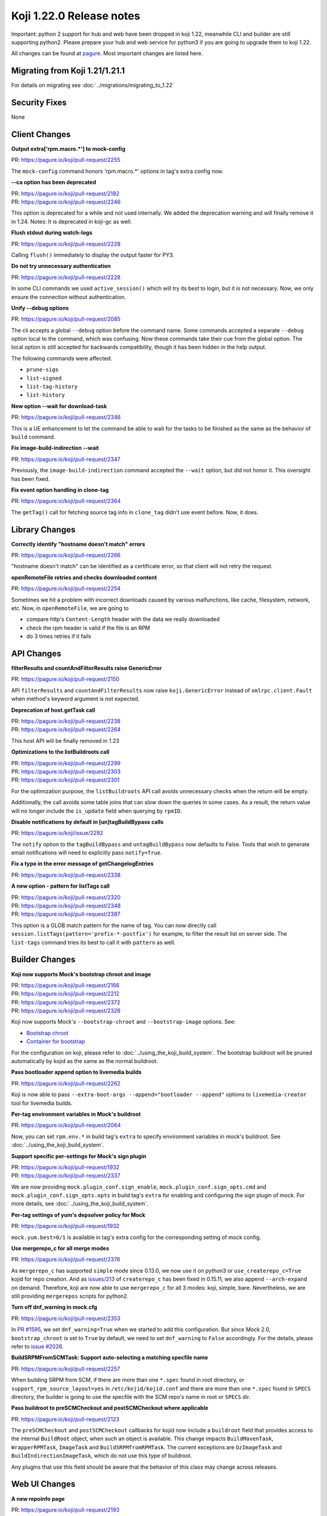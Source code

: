 Koji 1.22.0 Release notes
=========================

Important: python 2 support for hub and web have been dropped in koji 1.22,
meanwhile CLI and builder are still supporting python2. Please prepare your hub
and web service for python3 if you are going to upgrade them to koji 1.22.

All changes can be found at `pagure <https://pagure.io/koji/roadmap/1.22/>`_.
Most important changes are listed here.


Migrating from Koji 1.21/1.21.1
-------------------------------

For details on migrating see :doc:`../migrations/migrating_to_1.22`


Security Fixes
--------------

None


Client Changes
--------------

**Output extra['rpm.macro.*'] to mock-config**

| PR: https://pagure.io/koji/pull-request/2255

The ``mock-config`` command honors 'rpm.macro.*' options in tag's extra config now.

**--ca option has been deprecated**

| PR: https://pagure.io/koji/pull-request/2182
| PR: https://pagure.io/koji/pull-request/2246

This option is deprecated for a while and not used internally. We added the
deprecation warning and will finally remove it in 1.24.
Notes: It is deprecated in koji-gc as well.

**Flush stdout during watch-logs**

| PR: https://pagure.io/koji/pull-request/2228

Calling ``flush()`` immediately to display the output faster for PY3.

**Do not try unnecessary authentication**

| PR: https://pagure.io/koji/pull-request/2228

In some CLI commands we used ``active_session()`` which will try its best to
login, but it is not necessary. Now, we only ensure the connection without
authentication.

**Unify --debug options**

| PR: https://pagure.io/koji/pull-request/2085

The cli accepts a global ``--debug`` option before the command name.
Some commands accepted a separate ``--debug`` option local to the command,
which was confusing.
Now these commands take their cue from the global option.
The local option is still accepted for backwards compatibility, though
it has been hidden in the help output.

The following commands were affected:

* ``prune-sigs``
* ``list-signed``
* ``list-tag-history``
* ``list-history``

**New option --wait for download-task**

| PR: https://pagure.io/koji/pull-request/2346

This is a UE enhancement to let the command be able to wait for the tasks to be
finished as the same as the behavior of ``build`` command.

**Fix image-build-indirection --wait**

| PR: https://pagure.io/koji/pull-request/2347

Previously, the ``image-build-indirection`` command accepted the ``--wait``
option, but did not honor it.
This oversight has been fixed.

**Fix event option handling in clone-tag**

| PR: https://pagure.io/koji/pull-request/2364

The ``getTag()`` call for fetching source tag info in ``clone_tag`` didn't use event
before. Now, it does.


Library Changes
---------------

**Correctly identify "hostname doesn't match" errors**

| PR: https://pagure.io/koji/pull-request/2266

"hostname doesn't match" can be identified as a certificate error, so that
client will not retry the request.

**openRemoteFile retries and checks downloaded content**

| PR: https://pagure.io/koji/pull-request/2254

Sometimes we hit a problem with incorrect downloads caused by various
malfunctions, like cache, filesystem, network, etc. Now, in
``openRemoteFile``, we are going to

* compare http's ``Content-Length`` header with the data we really downloaded
* check the rpm header is valid if the file is an RPM
* do 3 times retries if it fails


API Changes
-----------

**filterResults and countAndFilterResults raise GenericError**

| PR: https://pagure.io/koji/pull-request/2150

API ``filterResults`` and ``countAndFilterResults`` now raise
``koji.GenericError`` instead of ``xmlrpc.client.Fault`` when method's keyword
argument is not expected.

**Deprecation of host.getTask call**

| PR: https://pagure.io/koji/pull-request/2238
| PR: https://pagure.io/koji/pull-request/2264

This host API will be finally removed in 1.23

**Optimizations to the listBuildroots call**

| PR: https://pagure.io/koji/pull-request/2299
| PR: https://pagure.io/koji/pull-request/2303
| PR: https://pagure.io/koji/pull-request/2301

For the optimization purpose, the ``listBuildroots`` API call avoids
unnecessary checks when the return will be empty.

Additionally, the call avoids some table joins that can slow down the queries
in some cases.
As a result, the return value will no longer include the ``is_update`` field
when querying by ``rpmID``.

**Disable notifications by default in [un]tagBuildBypass calls**

| PR: https://pagure.io/koji/issue/2292

The ``notify`` option to the ``tagBuildBypass`` and ``untagBuildBypass`` now defaults to False.
Tools that wish to generate email notifications will need to explicitly pass ``notify=True``.

**Fix a typo in the error message of getChangelogEntries**

| PR: https://pagure.io/koji/pull-request/2338

**A new option - pattern for listTags call**

| PR: https://pagure.io/koji/pull-request/2320
| PR: https://pagure.io/koji/pull-request/2348
| PR: https://pagure.io/koji/pull-request/2387

This option is a GLOB match pattern for the name of tag. You can now directly
call ``session.listTags(pattern='prefix-*-postfix')`` for example, to filter the
result list on server side. The ``list-tags`` command tries its best to call it with
``pattern`` as well.


Builder Changes
---------------

**Koji now supports Mock's bootstrap chroot and image**

| PR: https://pagure.io/koji/pull-request/2166
| PR: https://pagure.io/koji/pull-request/2212
| PR: https://pagure.io/koji/pull-request/2372
| PR: https://pagure.io/koji/pull-request/2328

Koji now supports Mock's ``--bootstrap-chroot`` and ``--bootstrap-image``
options. See:

* `Bootstrap chroot <https://github.com/rpm-software-management/mock/wiki/Feature-bootstrap>`_
* `Container for bootstrap <https://github.com/rpm-software-management/mock/wiki/Feature-container-for-bootstrap>`_

For the configuration on koji, please refer to :doc:`../using_the_koji_build_system`.
The bootstrap buildroot will be pruned automatically by kojid as the same as the
normal buildroot.

**Pass bootloader append option to livemedia builds**

| PR: https://pagure.io/koji/pull-request/2262

Koji is now able to pass ``--extra-boot-args --append="bootloader --append"``
options to ``livemedia-creator`` tool for livemedia builds.

**Per-tag environment variables in Mock's buildroot**

| PR: https://pagure.io/koji/pull-request/2064

Now, you can set ``rpm.env.*`` in build tag's ``extra`` to specify environment
variables in mock's buildroot. See :doc:`../using_the_koji_build_system`.

**Support specific per-settings for Mock's sign plugin**

| PR: https://pagure.io/koji/pull-request/1932
| PR: https://pagure.io/koji/pull-request/2337

We are now providing ``mock.plugin_conf.sign_enable``,
``mock.plugin_conf.sign_opts.cmd`` and ``mock.plugin_conf.sign_opts.opts`` in
build tag's ``extra`` for enabling and configuring the sign plugin of mock. For
more details, see :doc:`../using_the_koji_build_system`.

**Per-tag settings of yum's depsolver policy for Mock**

| PR: https://pagure.io/koji/pull-request/1932

``mock.yum.best=0/1`` is available in tag's extra config for the corresponding
setting of mock config.

**Use mergerepo_c for all merge modes**

| PR: https://pagure.io/koji/pull-request/2376

As ``mergerepo_c`` has supported ``simple`` mode since 0.13.0, we now use it on
python3 or ``use_createrepo_c=True`` kojid for repo creation. And as `issues/213
<https://github.com/rpm-software-management/createrepo_c/issues/213>`_ of
``createrepo_c`` has been fixed in 0.15.11, we also append ``--arch-expand`` on
demand. Therefore, koji are now able to use ``mergerepo_c`` for all 3 modes: koji,
simple, bare. Nevertheless, we are still providing ``mergerepos`` scripts for
python2.

**Turn off dnf_warning in mock.cfg**

| PR: https://pagure.io/koji/pull-request/2353

In `PR #1595 <https://pagure.io/koji/pull-request/1595>`_, we set
``dnf_warning=True`` when we started to add this configuration. But since Mock
2.0, ``bootstrap_chroot`` is set to ``True`` by default, we need to set
``dnf_warning`` to ``False`` accordingly. For the details, please refer to
`issue #2026 <https://pagure.io/koji/issue/2026>`_.

**BuildSRPMFromSCMTask: Support auto-selecting a matching specfile name**

| PR: https://pagure.io/koji/pull-request/2257

When building SRPM from SCM, if there are more than one ``*.spec`` found in root
directory, or ``support_rpm_source_layout=yes`` in ``/etc/kojid/kojid.conf`` and
there are more than one ``*.spec`` found in ``SPECS`` directory, the builder is
going to use the specfile with the SCM repo's name in root or ``SPECS`` dir.

**Pass buildroot to preSCMCheckout and postSCMCheckout where applicable**

| PR: https://pagure.io/koji/pull-request/2123

The ``preSCMCheckout`` and ``postSCMCheckout`` callbacks for kojid now include
a ``buildroot`` field that provides access to the internal ``BuildRoot``
object, when such an object is available.
This change impacts ``BuildMavenTask``, ``WrapperRPMTask``, ``ImageTask`` and
``BuildSRPMfromRPMTask``.
The current exceptions are ``OzImageTask`` and ``BuildIndirectionImageTask``,
which do not use this type of buildroot.

Any plugins that use this field should be aware that the behavior of this class
may change across releases.


Web UI Changes
--------------

**A new repoinfo page**

| PR: https://pagure.io/koji/pull-request/2193

The new page displays basic information of a normal repo, linked by the repo id
on taskinfo and buildrootinfo page.


Win Builder Changes
-------------------

**Clone mac address via xml**

| PR: https://pagure.io/koji/pull-request/2290

We've hit a problem that while VM is being cloned, the mac address cloning is
refused and a new one is assigned instead. We are now using the xml file for mac
address setup.


System Changes
--------------

**Drop python2 support for hub and web**

| PR: https://pagure.io/koji/pull-request/2218
| PR: https://pagure.io/koji/pull-request/2342

Finally, python2 support for hub and web have been dropped in this release.

**Drop krbV support**

| PR: https://pagure.io/koji/pull-request/2244
| PR: https://pagure.io/koji/pull-request/2151

``krbV`` support has been finally removed from this release. For more information, please refer to
:ref:`migration_krbv`.

**Use requests_gssapi for GSSAPI authentication**

| PR: https://pagure.io/koji/pull-request/2244
| PR: https://pagure.io/koji/pull-request/2401

``requests_gssapi`` is supported in this release. In all of the components we provide, we now try to
use ``request_gssapi`` at first, if it isn't installed, fallback to ``requests_kerberos`` then.

**DB: Use timestamps with timezone**

| PR: https://pagure.io/koji/pull-request/2237
| PR: https://pagure.io/koji/pull-request/2366

We have updated all our timestamp fields to include timezone.
This prevents time inconsistencies when the database has a timezone setting
other than UTC.

**DB: Update sessions_active_and_recent index**

| PR: https://pagure.io/koji/pull-request/2334

We have adjusted the ``sessions_active_and_recent`` index so that the planner
will actually use it.

**Log tracebacks for multicall**

| PR: https://pagure.io/koji/pull-request/2225

The exceptions inside multicall were not logged before. These tracebacks will
benefit us for debugging purpose, as we are often using multicall more and more.

**Fix build_notification crashing caused by recipients check**

| PR: https://pagure.io/koji/pull-request/2308
| PR: https://pagure.io/koji/pull-request/2309

This change fixes an inconsistency in the function where it would return
``None`` instead of an empty list as expected.

**Allow packagelist changes with 'tag' permission by the default policy**

| PR: https://pagure.io/koji/pull-request/2275

The ``tag`` permission was introduced in version 1.18 as part of an effort to
make admin permissions more granular.
This permission now grants access to make package list changes for tags
via the default ``package_list`` policy.

**Improve race condition for getNextRelease call and images**

| PR: https://pagure.io/koji/pull-request/2263

It was possible to meet the race condition in the old logic of image building.
We are now calling ``get_next_release()`` in the ``initImageBuild`` call if there is
ino release passed in, rather than calling ``getNextRelease`` in the ImageBuild
task individually. This would notably reduce the possibility of the race
condition.

**Replace MD5 with SHA-256 in most places**

| PR: https://pagure.io/koji/pull-request/2317

Koji should work on the FIPS enabled system where MD5 is disabled for security
reason. We are now using SHA-256 to replace MD5 for web token and file uploading,
but only keeping MD5 for RPM file processing.

**Remove "GssapiSSLonly Off" option**

| PR: https://pagure.io/koji/pull-request/2162

We have removed the ``GssapiSSLonly`` option from our example httpd
configuration.
It was previously shown in the example, set to ``Off``.
This is also the default in mod_auth_gssapi, but *it is not the recommended
setting*.
For more information, see `mod_auth_gssapi doc
<https://github.com/gssapi/mod_auth_gssapi#gssapisslonly>`_

**Remove "GssapiLocalName Off" option**

| PR: https://pagure.io/koji/pull-request/2351
| PR: https://pagure.io/koji/pull-request/2358

We have also removed the ``GssapiLocalName`` option from our example httpd
configurations.
Similar to the above, our example setting was already the default.

**Provide task-based data to volume policy**

| PR: https://pagure.io/koji/pull-request/2306

For builds with associated tasks, more information is now available to the volume policy.
In particular, the ``buildtag`` policy test should work for such builds.

Note that some builds (e.g. content generator builds and other imported builds) do not
have associated tasks.

For more information on hub policies, see :doc:`../defining_hub_policies`.

**Honor volume policy in host.importImage**

| PR: https://pagure.io/koji/pull-request/2359

This fixes a bug where an underlying function as ignoring the volume policy result.


Plugins
-------

sidetag
.......

**listSideTags also returns user info**

| PR: https://pagure.io/koji/pull-request/2132

We now provide an easier way to find the owner of sidetags

**Give koji admins the permission to operate sidetags**

| PR: https://pagure.io/koji/pull-request/2322


Users with the ``admin`` permission can now manage sidetags even if they are
not their own.

**Fix is_sidetag_owner and is_sidetag policy tests**

| PR: https://pagure.io/koji/pull-request/2326

These policy tests would previously always return a null result.
Now they return the correct one.


Utilities Changes
-----------------

Garbage Collector
.................

**Systemd units for koji-gc**

| PR: https://pagure.io/koji/pull-request/2199

The systemd units(service and timer) are now installed by default.

**Allow specifying CC and BCC address for email notifications**

| PR: https://pagure.io/koji/pull-request/2195
| PR: https://pagure.io/koji/pull-request/2278

New options ``cc_addr``, ``bcc_addr`` in config file, or CLI options
``--cc-addr``, ``--bcc-addr`` are available now.

**Set smtp_host to localhost by default**

| PR: https://pagure.io/koji/pull-request/2253

The previous the default value was ``None``, which would cause failures
if notifications were enabled.

Kojira
......

**New option: queue_file for task queue monitoring**

| PR: https://pagure.io/koji/pull-request/2024

With a writable filepath specified, the state information will be saved into
this file in each cycle. For more information, please refer to
:ref:`utils-kojira`.

**Use mtime of repo directory to determine the age**

| PR: https://pagure.io/koji/pull-request/2154

Kojira should now do a better job of determining the age of a repo at startup.

**Fix logic detecting directories for pruneLocalRepos**

| PR: https://pagure.io/koji/pull-request/2323

The condition was opposite before.

**Totally drop SysV support**

| PR: https://pagure.io/koji/issue/2171

Thus, we won't provide kojira service on <=EL6 platform.

**Repo deletion within thread**

| PR: https://pagure.io/koji/pull-request/2340
| PR: https://pagure.io/koji/pull-request/2397

Kojira are now able to delete repos in a separated thread.
The old ``delete_batch_size`` option is no longer used and has been removed.

koji-sidetag-cleanup
....................

**Set the shebang to /usr/bin/python2 on RHEL<=7**

| PR: https://pagure.io/koji/pull-request/2209

Otherwise, the build will fail on RHEL<=7.

koji-sweep-db
.............

**use "Type=oneshot" for systemd**

| PR: https://pagure.io/koji/pull-request/2187

``oneshot`` is the appropriate choice for periodic cleanup scripts, see `systemd
docs
<https://www.freedesktop.org/software/systemd/man/systemd.service.html#Type=>`_.
